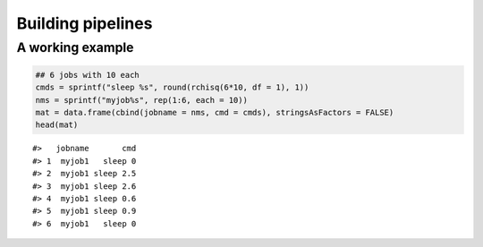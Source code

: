 Building pipelines
------------------

A working example
~~~~~~~~~~~~~~~~~

.. code:: r

    ## 6 jobs with 10 each
    cmds = sprintf("sleep %s", round(rchisq(6*10, df = 1), 1))
    nms = sprintf("myjob%s", rep(1:6, each = 10))
    mat = data.frame(cbind(jobname = nms, cmd = cmds), stringsAsFactors = FALSE)
    head(mat)

::

    #>   jobname       cmd
    #> 1  myjob1   sleep 0
    #> 2  myjob1 sleep 2.5
    #> 3  myjob1 sleep 2.6
    #> 4  myjob1 sleep 0.6
    #> 5  myjob1 sleep 0.9
    #> 6  myjob1   sleep 0
